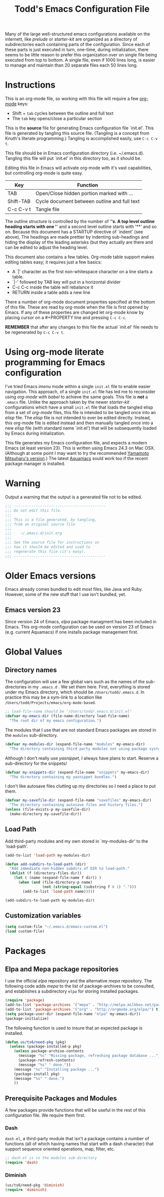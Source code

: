 #+TITLE:  Todd's Emacs Configuration File
#+AUTHOR: Todd Smith

Many of the large well-structured emacs configurations available
on the internett, like /prelude/ or /starter-kit/ are organized
as a directory of subdirectories each containing parts of the
configuration.  Since each of these parts is just executed in turn,
one-time, during initialization, there seems to be little reason
to prefer this organization over on single file being executed
from top to bottom.  A single file, even if 1000 lines long, is
easier to manage and maintain than 20 separate files each 50 lines long.

* Instructions

This is an org-mode file, so working with this file will require a
few [[http://www.orgmode.org][org-mode]] keys:

    - Shift + =tab= cycles between the outline and full text
    - The =tab= key opens/close a particular section

This is the *source* file for generating Emacs configuration file
`init.el'.  This file is generated by tangling this source file.
(Tangling is a concept from Knuth's literate programming.)
Tangling is accomplished easily, use =C-c C-v t=.

This file should be in Emacs configuration directory (i.e. ~/.emacs.d).
Tangling this file will put `init.el' in this directory too, as it
should be.

Editing this file in Emacs will activate org-mode with it's vast
capabilities, but controlling org-mode is quite easy.

  | Key       | Function                                     |
  |-----------+----------------------------------------------|
  | TAB       | Open/Close hidden portion marked with ...    |
  | Shift-TAB | Cycle document between outline and full text |
  | C-c C-v t | Tangle file                                  |

The outline structure is controlled by the number of '*'s.
A top level outline heading starts with one '*' and a
second level outline starts with '**' and so on.  Because this
document has a STARTUP directive of `indent' (see above),
The headings are made prettier by indenting sub-headings
and hiding the display of the leading asterisks (but they
actually are there and can be edited to adjust the heading level.

This document also contains a few tables.  Org-mode table support
makes editing tables easy; it requires just a few basics:

    - A `|' character as the first non-whitespace character on a line
      starts a table.
    - `|-' followed by TAB key will put in a horizontal divider
    - C-c C-c inside the table will rebalance it
    - RETURN inside a table adds a new line

There a number of org-mode document properties specified at the bottom
of this file.  These are read by org-mode when the file is first opened by
Emacs.  If any of these properties are changed let org-mode know
by placing cursor on a #+PROPERTY line and pressing =C-c C-c=.

*REMEMBER* that after any changes to this file the actual `init.el' file
needs to be regenerated by =C-c C-v t=.

* Using org-mode literate programming for Emacs configuration

  I've tried Emacs /imenu/ mode within a single =init.el= file
  to enable easier navigation.  This approach, of a single =init.el=
  file has led me to reconsider using
  /org-mode/ with /babel/ to achieve the same goals.  This file is 
  *not* a =.emacs= file.  Unlike the approach taken by the newer
  /starter-kit/ configurations which have a small =init.el= file
  that loads the tangled elisp from a set of /org-mode/ files,
  this file is intended to be tangled once into an /elisp/ file.
  The /elisp/ file is not intended to ever be edited directly.
  Instead, this org-mode file is edited instead and then manually
  tangled once into a new /elisp/ file (with standard name `init.el')
  that will be subsequently loaded by Emacs during initialization.

  This file generates my Emacs configuration file, and expects a
  modern Emacs (at least version 23). This is written using Emacs 24.3
  on Mac OSX. (Although at some point I may want to try the recommended
  [[https://github.com/railwaycat/emacs-mac-port][Yamamoto Mitsuharu's version]].) The latest [[http://aquamacs.org/][Aquamacs]] sould work too
  if the recent package manager is installed.
  
* Warning

  Output a warning that the output is a generated file not to be edited.

#+NAME: warning
#+BEGIN_SRC emacs-lisp
  ;;; ------------------------------------------
  ;;; Do not edit this file.
  ;;; 
  ;;; This is a file generated, by tangling,
  ;;; from an original source file
  ;;;
  ;;;    ~/.emacs.d/init.org
  ;;;
  ;;; See the source file for instructions on
  ;;; how it should be edited and used to
  ;;; regenerate this file (it's easy).
  ;;; ------------------------------------------
#+END_SRC

* Older Emacs versions

   Emacs already comes bundled to edit most files, like Java and Ruby.
   However, some of the new stuff that I use isn't bundled, yet.

** Emacs version 23

    Since version 24 of Emacs, /elpa/ package managment has been included 
    in Emacs. This org-mode configuration can be used on version 23 of Emacs (e.g. 
    current Aquamacs) if one installs package management first.

* Global Values
** Directory names

  The configuration will use a few global vars such as the names of
  the sub-directories in my =.emacs.d= . We set them here.  First,
  everything is stored under my Emacs directory, which should be
  =/Users/todd/.emacs.d=. In practice this may be a sym-link to
  a location like =/Users/todd/Projects/emacs/org-mode-based=.

#+BEGIN_SRC emacs-lisp
;; load-file-name should be "/Users/todd/.emacs.d/init.el"
(defvar my-emacs-dir (file-name-directory load-file-name)
  "The root dir of my emacs configuration.")
#+END_SRC

  The modules that I use that are not standard Emacs packages are
  stored in the =modules= sub-directory.

#+BEGIN_SRC emacs-lisp
(defvar my-modules-dir (expand-file-name "modules" my-emacs-dir)
  "The directory containing third party modules not using package system.")
#+END_SRC

  Although I don't really use /yasnippet/, I always have plans to
  start.  Reserve a sub-directory for the snippets/

#+BEGIN_SRC emacs-lisp
(defvar my-snippets-dir (expand-file-name "snippets" my-emacs-dir)
  "The directory containing my yasnippet bundles.")
#+END_SRC

  I don't like autosave files clutting up my directories so I need a
  place to put them.

#+BEGIN_SRC emacs-lisp
(defvar my-savefile-dir (expand-file-name "savefiles" my-emacs-dir)
  "The directory containing autosave files and history files.")
(unless (file-exists-p my-savefile-dir)
  (make-directory my-savefile-dir))
#+END_SRC

** Load Path

  Add third-party modules and my own stored in `my-modules-dir' to
  the `load-path'.

#+NAME: load-path
#+BEGIN_SRC emacs-lisp
  (add-to-list 'load-path my-modules-dir)

  (defun add-subdirs-to-load-path (dir)
    "Add immediate non-hidden subdirs of DIR to load-path."
    (dolist (f (directory-files dir))
      (let ( (name (expand-file-name f dir)) )
        (when (and (file-directory-p name)
                   (not (string-equal (substring f 0 1) ".")))
          (add-to-list 'load-path name)))))

  (add-subdirs-to-load-path my-modules-dir)
#+END_SRC

** Customization variables

#+NAME: customization-file
#+BEGIN_SRC emacs-lisp
  (setq custom-file "~/.emacs.d/emacs-custom.el")
  (load custom-file)
#+END_SRC

* Packages
** Elpa and Mepa package repositories

I use the official /elpa/ repository and the alternative /mepa/ repository.
The following code adds /mepa/ to the list of package-archives to be consulted,
and establishes a subdirectory =elpa= for storing installed packages.

#+NAME: elpa-and-mepa
#+BEGIN_SRC emacs-lisp
(require 'package)
(add-to-list 'package-archives '("mepa" . "http://melpa.milkbox.net/packages/") t)
(add-to-list 'package-archives '("org" . "http://orgmode.org/elpa/") t)
(setq package-user-dir (expand-file-name "elpa" my-emacs-dir))
(package-initialize)
#+END_SRC

The following function is used to insure that an expected package
is installed.

#+NAME: need-pkg
#+BEGIN_SRC emacs-lisp
  (defun us/ts6/need-pkg (pkg)
    (unless (package-installed-p pkg)
      (unless package-archive-contents
        (message "%s" "Missing package, refreshing package database ...")
        (package-refresh-contents)
        (message "%s" " done."))
      (message "%s" "Installing package ...")
      (package-install pkg)
      (message "%s" " done.")
      ))
#+END_SRC

** Prerequisite Packages and Modules
A few packages provide functions that will be useful in the rest of
this configuration file.  We require them first.

*** Dash

=dash.el=, a third-party module that isn't a package contains
a number of functions (all of which having names that start with a
dash character) that support sequence oriented operations, map,
filter, etc.

#+NAME: dash
#+BEGIN_SRC emacs-lisp
  ;; dash.el is in the modules sub-directory
  (require 'dash)
#+END_SRC

*** Diminish

#+NAME: diminish
#+BEGIN_SRC emacs-lisp
  (us/ts6/need-pkg 'diminish)
  (require 'diminish)
#+END_SRC

** My Package Selection
*** Auto completion

=auto-complete= is the recommended emacs completion package

#+NAME: auto-complete
#+BEGIN_SRC emacs-lisp
  (us/ts6/need-pkg 'auto-complete)
#+END_SRC

**** Python auto completion

To use it with python we will install the jedi package, but this 
has a couple of packages that are dependencies:

  - deferred :: simple asynchronous functions for emacs
  - epc :: an asynchronous RPC package for emacs
	  
#+NAME: deferred
#+BEGIN_SRC emacs-lisp
  (us/ts6/need-pkg 'deferred)
#+END_SRC

#+NAME: EPC
#+BEGIN_SRC emacs-lisp
  (us/ts6/need-pkg 'epc)
#+END_SRC

Now, to support the python side of the jedi, make sure we have the
virtualenv package.  

There seems to be a bug in this package 
when using the default python support of Emacs 24.  Normally, 
=virtualenv-workon= trys to start a python shell.  It does so by first
trying to switch to a running python shell buffer and then trys to
start a python shell with the first one of =py-shell=, =python-shell=,
and =run-python= that it finds.  Under Emacs 24, it uses the function
=run-python=.  The code for =virtualenv-workon= incorrectly calls =run-python=
with no arguments.  There are two possible workarounds: one, set the
customizable variable =virtualenv-workon-starts-python= to =nil= to 
prevent the default behavior of starting a python shell, and two, 
the workaround that we provide here, define a new function =python-shell=
that correctly invokes =run-python=.

Note that I usually keep my virtualenv's in `~/.virtualenv' rather than
`~/.virtualenvs' as is assumed by `virtualenv.el' so I explicitly set
the virtualenv-root here.

Consider using file `.dir-locals.el', see documentation for 
`virtualenv.el'.

#+NAME: virutalenv
#+BEGIN_SRC emacs-lisp
  (unless (fboundp 'python-shell)
  (defun python-shell () (run-python "python")))
  (us/ts6/need-pkg 'virtualenv)
  (eval-after-load "virtualenv"
    '(progn
       (setq virtualenv-root "~/.virtualenv")))
  (virtualenv-workon "py331")
#+END_SRC

=jedi.el= requires two executables to be available so that Emacs can
talk to the external Jedi program.  We assume that these have already
been installed in any virtualenv that we start before using =jedi.el=.

#+NAME: jedi
#+BEGIN_SRC emacs-lisp
  (message "%s" "Make sure that python packages `jedi' and `epc' have been installed before using jedi")
  (message "  %s" "Use: `pip install jedi; pip install epc' inside the virtualenv")
  
  (us/ts6/need-pkg 'jedi)
  (eval-after-load "jedi"
    '(progn
       (define-key jedi-mode-map   (kbd "<C-tab>") 'jedi:key-complete)
       (define-key jedi-mode-map   (kbd "C-.") 'jedi:key-goto-definition)
       (define-key jedi-mode-map   (kbd "C-c d") 'jedi:key-show-doc)
       (define-key jedi-mode-map   (kbd "C-c r") 'jedi:key-related-names)
       ))
  
  (add-hook 'python-mode-hook 'jedi:setup)
#+END_SRC

**** IPython

To provide auto-completion in Emacs binding EIN (Emacs IPython
Notebook) when using IPython, see =ein:jedi-setup= in the EIN
manual.  It's possible to run auto-completion in both =jedi.el= and
and EIN at the same time.

**** Clojure nREPL auto completion

#+NAME: ac-nrepl
#+BEGIN_SRC emacs-lisp
  (us/ts6/need-pkg 'ac-nrepl)
#+END_SRC   

*** ace-jump-mode

I'm not sure how =ace-jump-mode-pop-mark= works, but I've
enabled a key-binding below so I can try it out too.

#+NAME: ace-jump-mode
#+BEGIN_SRC emacs-lisp
  (us/ts6/need-pkg 'ace-jump-mode)
  (define-key global-map (kbd "C-c SPC") 'ace-jump-mode)
  (define-key global-map (kbd "C-x SPC") 'ace-jump-mode-pop-mark)
#+END_SRC

*** ack-and-a-half

#+NAME: ack-and-a-half
#+BEGIN_SRC emacs-lisp
  (us/ts6/need-pkg 'ack-and-a-half)
  (defalias 'ack 'ack-and-a-half)
  (defalias 'ack-same 'ack-and-a-half-same)
  (defalias 'ack-find-file 'ack-and-a-half-find-file)
  (defalias 'ack-find-file-same 'ack-and-a-half-find-file-same)
#+END_SRC

*** TeX and Latex
**** auctex & reftex

#+NAME: auctex
#+BEGIN_SRC emacs-lisp
  (us/ts6/need-pkg 'auctex)
  (require 'reftex)

  (setq TeX-auto-save t)
  (setq TeX-parse-self t)

  ;; ask each time I open a new tex file for the master file
  (setq-default TeX-master nil)

  (add-hook 'LaTeX-mode-hook 'visual-line-mode)
  ; or (add-hook 'LaTeX-mode-hook 'auto-fill-mode)
  (add-hook 'LaTeX-mode-hook 'flyspell-mode)
  (add-hook 'LaTeX-mode-hook 'LaTeX-math-mode)
  (add-hook 'LaTeX-mode-hook 'turn-on-reftex)

  (setq reftex-plug-into-AUCTeX t)

  (setq TeX-PDF-mode t)
#+END_SRC

*** Clojure

#+NAME: auctex
#+BEGIN_SRC emacs-lisp
  (us/ts6/need-pkg 'clojure-mode)
  (us/ts6/need-pkg 'clojure-test-mode)
  (us/ts6/need-pkg 'nrepl)
#+END_SRC

*** CoffeeScript and IcedCoffeeScript

#+NAME: coffee-mode
#+BEGIN_SRC emacs-lisp
  (us/ts6/need-pkg 'coffee-mode)
#+END_SRC

*** CSS

css-mode is a built-in mode in Emacs 24

*** Erlang

I don't have Erlang installed so I won't be needing this (yet), setting
tangle to no.

#+NAME: erlang
#+BEGIN_SRC emacs-lisp :tangle no
  (us/ts6/need-pkg 'erlang)
  (setq load-path (cons  "/usr/local/otp/lib/tools-<ToolsVer>/emacs"
                         load-path))
  (setq erlang-root-dir "/usr/local/otp")
  (setq exec-path (cons "/usr/local/otp/bin" exec-path))
#+END_SRC
*** Expand Region

#+NAME: expand-region
#+BEGIN_SRC emacs-lisp
  (us/ts6/need-pkg 'expand-region)
  (define-key global-map (kbd "C-=") 'er/expand-region)
#+END_SRC

*** Exec Path From Shell

I use this for [[Mac OS X]]

#+NAME: exec-path
#+BEGIN_SRC emacs-lisp
  (us/ts6/need-pkg 'exec-path-from-shell)
#+END_SRC

*** Cucumber

Package =feature-mode= support editing Gherkin (Cucumber) user stories.

In order to get goto-step-definition to work, you must install the
ruby_parser gem (version 2.0.x). For example:

#+BEGIN_EXAMPLE shell
    gem install ruby_parser --version=2.0.5
#+END_EXAMPLE

(be sure and use the ruby-interpreter that emacs will use based on
`exec-path')

#+NAME: cucumber
#+BEGIN_SRC emacs-lisp
  (us/ts6/need-pkg 'feature-mode)
  (setq feature-default-language "en")  ; set english as default
  (add-to-list 'auto-mode-alist '("\.feature$" . feature-mode))
#+END_SRC

*** Flycheck

Flycheck (an improved flymake) does on-the-fly syntax checking.  It is
not supported on Emacs 23!

Flycheck has built-in sytax checking for many languages:

      - CoffeeScript
      - CSS
      - Elixir
      - Emacs Lisp
      - Erlang
      - Go
      - Haml
      - HTML
      - Javascript
      - JSON
      - Lua
      - Perl
      - PHP
      - Python
      - Ruby
      - Rust
      - RST (ReStructuredText)
      - Sass
      - SCSS
      - Shell scripts (POSIX Shell, Bash and Zsh)
      - TeX/LaTeX
      - XML

The readme on flycheck's github page states that most checkers have
dependencies against external tools that perform the checking. Use
C-c ! ? to see what a checker needs, e.g. C-c ! ? python-pylint.
I'll have to experiment with this.

#+NAME: flycheck
#+BEGIN_SRC emacs-lisp
  (us/ts6/need-pkg 'flycheck)
  (add-hook 'after-init-hook #'global-flycheck-mode)
#+END_SRC

Flycheck-mode keys

| key       | binding                        |
|-----------+--------------------------------|
| C-c       | Prefix Command                 |
| C-c !     | Prefix Command                 |
|-----------+--------------------------------|
| C-c ! C-c | flycheck-compile               |
| C-c ! C-w | flycheck-copy-messages-as-kill |
| C-c ! /   | flycheck-google-messages       |
| C-c ! ?   | flycheck-describe-checker      |
| C-c ! C   | flycheck-clear                 |
| C-c ! c   | flycheck-buffer                |
| C-c ! i   | flycheck-info                  |
| C-c ! n   | flycheck-next-error            |
| C-c ! p   | flycheck-previous-error        |
| C-c ! s   | flycheck-select-checker        |

*** Flyspell

On-the-fly spell checking.

#+NAME: flyspell
#+BEGIN_SRC emacs-lisp
  (us/ts6/need-pkg 'flyspell)
  (require 'flyspell)
  ; aspell instead of ispell
  (setq ispell-program-name "aspell"
      ispell-extra-args '("--sug-mode=ultra"))
  (add-hook 'text-mode-hook
            (function (lambda ()
                        (when (executable-find ispell-program-name)
                          (flyspell-mode)))))
  (add-hook 'tex-mode-hook
            (function (lambda () (setq ispell-parser 'tex))))
  (define-key global-map (kbd "C-c j")
                         'flyspell-check-previous-highlighted-word)

  (eval-after-load "flyspell"
    '(progn
       (define-key flyspell-mouse-map [down-mouse-3] #'flyspell-correct-word)
       (define-key flyspell-mouse-map [mouse-3] #'undefined)))
#+END_SRC

*** Gist

#+NAME: gist
#+BEGIN_SRC emacs-lisp
  (us/ts6/need-pkg 'gist)
#+END_SRC

*** Git

#+NAME: git
#+BEGIN_SRC emacs-lisp
  (us/ts6/need-pkg 'magit)
  (us/ts6/need-pkg 'git-commit-mode)
  (us/ts6/need-pkg 'gitconfig-mode)
  (us/ts6/need-pkg 'gitignore-mode)
#+END_SRC

*** Graphviz Dot

#+NAME: graphviz
#+BEGIN_SRC emacs-lisp
  (us/ts6/need-pkg 'graphviz-dot-mode)
#+END_SRC

*** Groovy

#+NAME: groovy
#+BEGIN_SRC emacs-lisp
  (us/ts6/need-pkg 'groovy-mode)
#+END_SRC

*** Haml

#+NAME: haml
#+BEGIN_SRC emacs-lisp
  (us/ts6/need-pkg 'haml-mode)
#+END_SRC

*** Handlebars

#+NAME: handlebars
#+BEGIN_SRC emacs-lisp
  (us/ts6/need-pkg 'handlebars-mode)
#+END_SRC

*** Haskell

#+NAME: haskell
#+BEGIN_SRC emacs-lisp
  (us/ts6/need-pkg 'haskell-mode)
#+END_SRC

*** Helm

This helm configuration comes from Emacs Prelude project.

#+NAME: helm
#+BEGIN_SRC emacs-lisp
  (us/ts6/need-pkg 'helm)
  (us/ts6/need-pkg 'helm-projectile)

  (require 'helm-misc)
  (require 'helm-projectile)

  (defun helm-prelude ()
    "Preconfigured `helm'."
    (interactive)
    (condition-case nil
      (if (projectile-project-root)
          ;; add project files and buffers when in project
          (helm-other-buffer '(helm-c-source-projectile-files-list
                               helm-c-source-projectile-buffers-list
                               helm-c-source-buffers-list
                               helm-c-source-recentf
                               helm-c-source-buffer-not-found)
                             "*helm prelude*")
        ;; otherwise fallback to helm-mini
        (helm-mini))
      ;; fall back to helm mini if an error occurs (usually in projectile-project-root)
      (error (helm-mini))))
  #+END_SRC

*** HTMLize

#+NAME: htmlize
#+BEGIN_SRC emacs-lisp
  (us/ts6/need-pkg 'htmlize)
#+END_SRC

*** Jinja2

#+NAME: jinja2
#+BEGIN_SRC emacs-lisp
  (us/ts6/need-pkg 'jinja2-mode)
#+END_SRC

*** js-comint

#+NAME: js-comint
#+BEGIN_SRC emacs-lisp
  (us/ts6/need-pkg 'js-comint)
  (add-hook 'js2-mode-hook
            (function (lambda () 
               (local-set-key "\C-x\C-e" 'js-send-last-sexp)
               (local-set-key "\C-\M-x" 'js-send-last-sexp-and-go)
               (local-set-key "\C-cb" 'js-send-buffer)
               (local-set-key "\C-c\C-b" 'js-send-buffer-and-go)
               (local-set-key "\C-cl" 'js-load-file-and-go)
               )))
#+END_SRC

*** Javascript and JSON

#+NAME: js2-mode
#+BEGIN_SRC emacs-lisp
  (us/ts6/need-pkg 'js2-mode)
  (add-to-list 'auto-mode-alist '("\\.js$" . js2-mode))
#+END_SRC

*** Less

See documentation in less.el before enabling this.

#+NAME: less-css-mode :tangle no
#+BEGIN_SRC emacs-lisp
  (us/ts6/need-pkg 'less-css-mode)
#+END_SRC

*** Lua

#+NAME: lua-mode
#+BEGIN_SRC emacs-lisp
  (us/ts6/need-pkg 'lua-mode)
#+END_SRC

*** Markdown

#+NAME: markdown-mode
#+BEGIN_SRC emacs-lisp
  (us/ts6/need-pkg 'markdown-mode)
#+END_SRC

*** Mustache

#+NAME: mustache-mode
#+BEGIN_SRC emacs-lisp
  (us/ts6/need-pkg 'mustache-mode)
#+END_SRC

*** Line Numbers

#+NAME: nlinum
#+BEGIN_SRC emacs-lisp
  (us/ts6/need-pkg 'nlinum)
#+END_SRC

*** Paredit

#+NAME: paredit
#+BEGIN_SRC emacs-lisp
  (us/ts6/need-pkg 'paredit)
  (us/ts6/need-pkg 'paredit-menu)
#+END_SRC

*** PHP

#+NAME: php-mode
#+BEGIN_SRC emacs-lisp
  (us/ts6/need-pkg 'php-mode)
#+END_SRC

*** Projectile

The projectile project management mode.

#+NAME: projectile
#+BEGIN_SRC emacs-lisp
  (us/ts6/need-pkg 'projectile)
  (require 'projectile)
  (setq projectile-cache-file (expand-file-name  "projectile.cache" my-savefile-dir))
  (projectile-global-mode t)
  (diminish 'projectile-mode "Prjl")
#+END_SRC

*** Rainbow Mode

#+NAME: rainbow-mode
#+BEGIN_SRC emacs-lisp
  (us/ts6/need-pkg 'rainbow-mode)
#+END_SRC

*** Redo

#+NAME: redo+
#+BEGIN_SRC emacs-lisp
  (us/ts6/need-pkg 'redo+)
#+END_SRC

*** Sass

#+NAME: sass-mode
#+BEGIN_SRC emacs-lisp
  (us/ts6/need-pkg 'sass-mode)
#+END_SRC

*** Slim

#+NAME: slim-mode
#+BEGIN_SRC emacs-lisp
  (us/ts6/need-pkg 'slim-mode)
#+END_SRC

*** Smex

#+NAME: smex
#+BEGIN_SRC emacs-lisp
  (us/ts6/need-pkg 'smex)
#+END_SRC

*** Undo Tree

#+NAME: undo-tree
#+BEGIN_SRC emacs-lisp
  (us/ts6/need-pkg 'undo-tree)
#+END_SRC

*** Volatile Highlights

#+NAME: volatile-highlights
#+BEGIN_SRC emacs-lisp
  (us/ts6/need-pkg 'volatile-highlights)
  (require 'volatile-highlights)
  (volatile-highlights-mode t)
  (diminish 'volatile-highlights-mode)
  
  ;; note - this should be after volatile-highlights is required
  ;; add the ability to copy and cut the current line, without marking it
  (defadvice kill-ring-save (before slick-copy activate compile)
    "When called interactively with no active region, copy a single line instead."
    (interactive
     (if mark-active (list (region-beginning) (region-end))
       (message "Copied line")
       (list (line-beginning-position)
             (line-beginning-position 2)))))
  
  (defadvice kill-region (before slick-cut activate compile)
    "When called interactively with no active region, kill a single line instead."
    (interactive
     (if mark-active (list (region-beginning) (region-end))
       (list (line-beginning-position)
             (line-beginning-position 2)))))
#+END_SRC

*** Yaml

#+NAME: yaml-mode
#+BEGIN_SRC emacs-lisp
  (us/ts6/need-pkg 'yaml-mode)
#+END_SRC

*** Yasnippet

#+NAME: yasnippet
#+BEGIN_SRC emacs-lisp
  (us/ts6/need-pkg 'yasnippet)
  (require 'yasnippet)
  (yas-global-mode 1)
#+END_SRC

** Built-In Packages and Modules
*** Midnight
Clean up obsolete buffers automatically:

#+NAME: midnight
#+BEGIN_SRC emacs-lisp
(require 'midnight)
#+END_SRC

*** Show Paren Mode
Provides subtle highlighting of matching parens.
This is a global-mode.

#+NAME: show-paren-mode
#+BEGIN_SRC emacs-lisp
  (require 'paren)
  (setq show-paren-style 'parenthesis)
  (show-paren-mode +1)
#+END_SRC

*** Ediff
Ediff, but don't start another frame

#+BEGIN_SRC emacs-lisp
  (require 'ediff)
  (setq ediff-window-setup-function 'ediff-setup-windows-plain)
#+END_SRC

*** Uniquify Buffer Names
Provide better buffer names when they are not unique.

#+NAME: uniquify
#+BEGIN_SRC emacs-lisp
  (require 'uniquify)
  (setq uniquify-buffer-name-style 'forward)
  (setq uniquify-separator "/")
  (setq uniquify-after-kill-buffer-p t)    ; rename after killing uniquified
  (setq uniquify-ignore-buffers-re "^\\*") ; don't muck with special buffers
#+END_SRC

*** Tramp
Tramp is a major mode for accessinng remote files with ssh.  It can
also be used to access local files by using the `sudo' method.
Tramp is very easy to use:

#+BEGIN_EXAMPLE
C-x C-f /remotehost:filename  RET (or /method:user@remotehost:filename)
#+END_EXAMPLE

See the documentation at [[http://www.gnu.org/software/tramp/][tramp]].

There are a few issues with tramp mentioned on the Emacs wiki.  In
particular, the zsh shell can cause problems; that is why I've 
included a workaround below.

#+NAME: tramp
#+BEGIN_SRC emacs-lisp
  (require 'tramp)
  (setq tramp-default-method "ssh")
  (eval-after-load 'tramp '(setenv "SHELL" "/bin/bash"))
#+END_SRC

*** Saveplace

#+NAME: saveplace
#+BEGIN_SRC emacs-lisp
  (require 'saveplace)
  (setq save-place-file (expand-file-name "saveplace" my-savefile-dir))
  (setq-default save-place t)            ;; activate it for all buffers
#+END_SRC

*** Windmove

#+NAME: windmove
#+BEGIN_SRC emacs-lisp
  ;; use shift + arrow keys to switch between visible buffers
  (require 'windmove)
  (windmove-default-keybindings)
#+END_SRC

*** Ido Mode

#+NAME: ido
#+BEGIN_SRC emacs-lisp
  ;; ido-mode
  (require 'ido)
  (setq ido-enable-prefix nil
        ido-enable-flex-matching t
        ido-create-new-buffer 'always
        ido-use-filename-at-point 'guess
        ido-max-prospects 10
        ido-save-directory-list-file (expand-file-name "ido.hist" my-savefile-dir)
        ido-default-file-method 'selected-window)
  (ido-mode +1)
#+END_SRC

*** Expand Region

#+NAME: expand-reqion
#+BEGIN_SRC emacs-lisp 
  (require 'expand-region)
#+END_SRC

*** Bookmarks

#+NAME: bookmark
#+BEGIN_SRC emacs-lisp
  (require 'bookmark)
  (setq bookmark-default-file (expand-file-name "bookmarks" my-savefile-dir)
        bookmark-save-flag 1)
#+END_SRC

*** Whitespace 
Configigure =whitespace=, a library that highlights unwanted whitespace
=Whitespace= provides commands to clean up some whitespace problems, like
trailing blank lines. See =whitespace-cleanup=.

#+NAME: whitespace
#+BEGIN_SRC emacs-lisp
(require 'whitespace)
(setq whitespace-line-column 90) ;; limit line length
(setq whitespace-style '(face tabs empty trailing lines-tail))
(add-hook 'text-mode-hook 'whitespace-mode)
#+END_SRC

*** Regex Builder

Try =M-x re-builder= to buid regular expressions.  Unfortunately,
it's still not PCRE.

#+NAME: re-builder
#+BEGIN_SRC emacs-lisp
  (require 're-builder)
  (setq reb-re-syntax 'string)
#+END_SRC

*** Eshell

#+NAME: eshell
#+BEGIN_SRC emacs-lisp
  (require 'eshell)
  (setq eshell-directory-name (expand-file-name "eshell" my-savefile-dir))
#+END_SRC

* Environment
** Exec Path

Set $MANPATH, $PATH and exec-path my shell's settings, but only on OS X.
Other environment variables can also be set
(see [[https://github.com/purcell/exec-path-from-shell][exec-path-from-shell readme]]),
but I'm not doing that here.

#+NAME: exec paths
#+BEGIN_SRC emacs-lisp
  (cond
   ( (memq window-system '(ns mac))
     (exec-path-from-shell-initialize))
   ( (memq window-system '(w32 pc))
     (message "Running on MS-Windows, not sure how to set exec-path"))
   ( t
     (message "In a terminal or x, should inherit proper exec-path")))
#+END_SRC

** Mac OS X

Biggest issue is using touch-pad with flyspell. This if fixed by
rebinding the command to flyspell-correct-word to down-mouse-3.
See section [[Flyspell]].

Unlike Linux and X, the shell doesn't run before the Quartz UI starts on
Mac OS X.  This means that environment variables, like the PATH aren't set
in the user processes that originate with the GUI.  The previous section
[[Exec Path]] sets these properly when running under Mac OS X.

* Visuall  Effects

#+NAME: cursor
#+BEGIN_SRC emacs-lisp
  ;; turn off blinking cursor
  (blink-cursor-mode -1)
  ;; highlight the current line
  (global-hl-line-mode +1)
#+END_SRC

#+NAME: startup screen
#+BEGIN_SRC emacs-lisp
  ;; disable startup screen
  (setq inhibit-startup-screen t)
  ;; open project directory
  (find-file "~/Projects")
#+END_SRC

#+NAME: mode line and tool bar
#+BEGIN_SRC emacs-lisp
  ;; turn off tool-bar
  (when (fboundp 'tool-bar-mode)
    (tool-bar-mode -1))
  ;; some useful information
  (line-number-mode t)
  (column-number-mode t)
  (size-indication-mode t)
  (setq frame-title-format '("" "%f"))
#+END_SRC
  
#+NAME: full screen
#+BEGIN_SRC emacs-lisp  
  ;; full screen on Mac OS X
  (when (eq system-type 'darwin)
    ;;(set-frame-parameter nil 'fullscreen 'fullboth)
    (setq initial-frame-alist '((top . 1) (left . 1) (width . 200) (height . 56))))
#+END_SRC

* File Handling

Store all backup and autosave files in the tmp dir. Buffers for files
that change outside of Emacs are reverted automatically.  Remember
location in saved files with =saveplace=.

#+NAME: backups and autosave
#+BEGIN_SRC emacs-lisp
(setq backup-directory-alist
      `((".*" . ,temporary-file-directory)))
(setq auto-save-file-name-transforms
      `((".*" ,temporary-file-directory t)))
(global-auto-revert-mode t)
#+END_SRC

* Editor

#+NAME: no tabs
#+BEGIN_SRC emacs-lisp
  (setq-default indent-tabs-mode nil)   ;; don't use tabs to indent
  (setq-default tab-width 8)            ;; but maintain correct appearance
  (delete-selection-mode t)             ;; keypress deletes selection 
#+END_SRC

#+NAME: hippie expand
#+BEGIN_SRC emacs-lisp
;; hippie expand is dabbrev expand on steroids
(setq hippie-expand-try-functions-list '(try-expand-dabbrev
                                         try-expand-dabbrev-all-buffers
                                         try-expand-dabbrev-from-kill
                                         try-complete-file-name-partially
                                         try-complete-file-name
                                         try-expand-all-abbrevs
                                         try-expand-list
                                         try-expand-line
                                         try-complete-lisp-symbol-partially
                                         try-complete-lisp-symbol))
#+END_SRC

#+BEGIN_SRC emacs-lisp
;; smart pairing for all
(electric-pair-mode t)

;; auto-completion in minibuffer
(icomplete-mode +1)

(set-default 'imenu-auto-rescan t)

;; enable narrowing commands
(put 'narrow-to-region 'disabled nil)
(put 'narrow-to-page 'disabled nil)
(put 'narrow-to-defun 'disabled nil)

;; enabled change region case commands
(put 'upcase-region 'disabled nil)
(put 'downcase-region 'disabled nil)

;; dired - reuse current buffer by pressing 'a'
(put 'dired-find-alternate-file 'disabled nil)

;; abbrev config
(add-hook 'text-mode-hook 'abbrev-mode)

;; make a shell script executable automatically on save
(add-hook 'after-save-hook
          'executable-make-buffer-file-executable-if-script-p)

(setq semanticdb-default-save-directory
      (expand-file-name "semanticdb" my-savefile-dir))

;; sensible undo
(global-undo-tree-mode)
(diminish 'undo-tree-mode)

;; enable winner-mode to manage window configurations
(winner-mode +1)

#+END_SRC
* Misc
** idomenu
* Key Bindings
** Global Bindings

  | module        | key          | args    | function                        |
  |---------------+--------------+---------+---------------------------------|
  | ace-jump-mode | C-c SPC      |         | jump word                       |
  |               |              | C-u     | jump char                       |
  |               |              | C-u C-u | jump line                       |
  |               | C-x SPC      |         | pop mark                        |
  |---------------+--------------+---------+---------------------------------|
  | expand-region | C-=          |         | expand                          |
  |               |              | C-u     | contract                        |
  |---------------+--------------+---------+---------------------------------|
  | hippie-expand | M-/          |         | next expansion                  |
  |---------------+--------------+---------+---------------------------------|
  | [[flyspell]]      | C-c j        |         | check previous highlighted word |
  |               | down-mouse-3 |         | correct word                    |
  |---------------+--------------+---------+---------------------------------|
  |               |              |         |                                 |

* Commands

** ack

  | command                | function                      |
  |------------------------+-------------------------------|
  | M-x ack                | ack-and-a-half                |
  | M-x ack-same           | ack-and-a-half-same           |
  | M-x ack-find-file      | ack-and-a-half-find-file      |
  | M-x ack-find-file-same | ack-and-a-half-find-file-same |

** gist

  gist-list :: Lists your gists in a new buffer. Use arrow keys
    to browse, RET to open one in the other buffer.

  gist-region :: Copies Gist URL into the kill ring.
    With a prefix argument, makes a private gist.

  gist-region-private :: Explicitly create a private gist.

  gist-buffer :: Copies Gist URL into the kill ring.
    With a prefix argument, makes a private gist.

  gist-buffer-private :: Explicitly create a private gist.

  gist-region-or-buffer :: Post either the current region, or if mark
    is not set, the current buffer as a new paste at gist.github.com .
    Copies the URL into the kill ring.
    With a prefix argument, makes a private paste.

  gist-region-or-buffer-private :: Explicitly create a gist from the
    region or buffer.


----------------
* COMMENT Document Properties

  Before you can build this on a new system, make sure that you put
  the cursor over any of these properties, and hit: =C-c C-c=

#+DESCRIPTION: A literate programming version of my Emacs Initialization script, loaded by the .emacs file.
#+PROPERTY:    results silent
#+PROPERTY:    tangle yes
#+PROPERTY:    eval no-export
#+PROPERTY:    comments no
#+OPTIONS:     num:nil toc:nil todo:nil tasks:nil tags:nil
#+OPTIONS:     skip:nil author:nil email:nil creator:nil timestamp:nil
#+INFOJS_OPT:  view:nil toc:nil ltoc:t mouse:underline buttons:0 path:http://orgmode.org/org-info.js

#+STARTUP: indent
